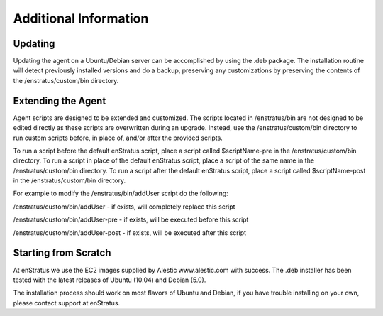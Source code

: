 Additional Information
----------------------

Updating
^^^^^^^^

Updating the agent on a Ubuntu/Debian server can be accomplished by using the .deb
package. The installation routine will detect previously installed versions and do a
backup, preserving any customizations by preserving the contents of the
/enstratus/custom/bin directory.

Extending the Agent
^^^^^^^^^^^^^^^^^^^

Agent scripts are designed to be extended and customized. The scripts located in
/enstratus/bin are not designed to be edited directly as these scripts are overwritten
during an upgrade. Instead, use the /enstratus/custom/bin directory to run custom scripts
before, in place of, and/or after the provided scripts.

To run a script before the default enStratus script, place a script called $scriptName-pre
in the /enstratus/custom/bin directory. To run a script in place of the default enStratus
script, place a script of the same name in the /enstratus/custom/bin directory. To run a
script after the default enStratus script, place a script called $scriptName-post in the
/enstratus/custom/bin directory.

For example to modify the /enstratus/bin/addUser script do the following:

/enstratus/custom/bin/addUser - if exists, will completely replace this script 

/enstratus/custom/bin/addUser-pre - if exists, will be executed before this script 

/enstratus/custom/bin/addUser-post - if exists, will be executed after this script

Starting from Scratch
^^^^^^^^^^^^^^^^^^^^^

At enStratus we use the EC2 images supplied by Alestic www.alestic.com with success. The
.deb installer has been tested with the latest releases of Ubuntu (10.04) and Debian
(5.0).

The installation process should work on most flavors of Ubuntu and Debian, if you have
trouble installing on your own, please contact support at enStratus.
